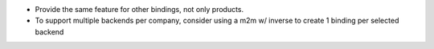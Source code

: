 * Provide the same feature for other bindings, not only products.
* To support multiple backends per company,
  consider using a m2m w/ inverse to create 1 binding per selected backend

